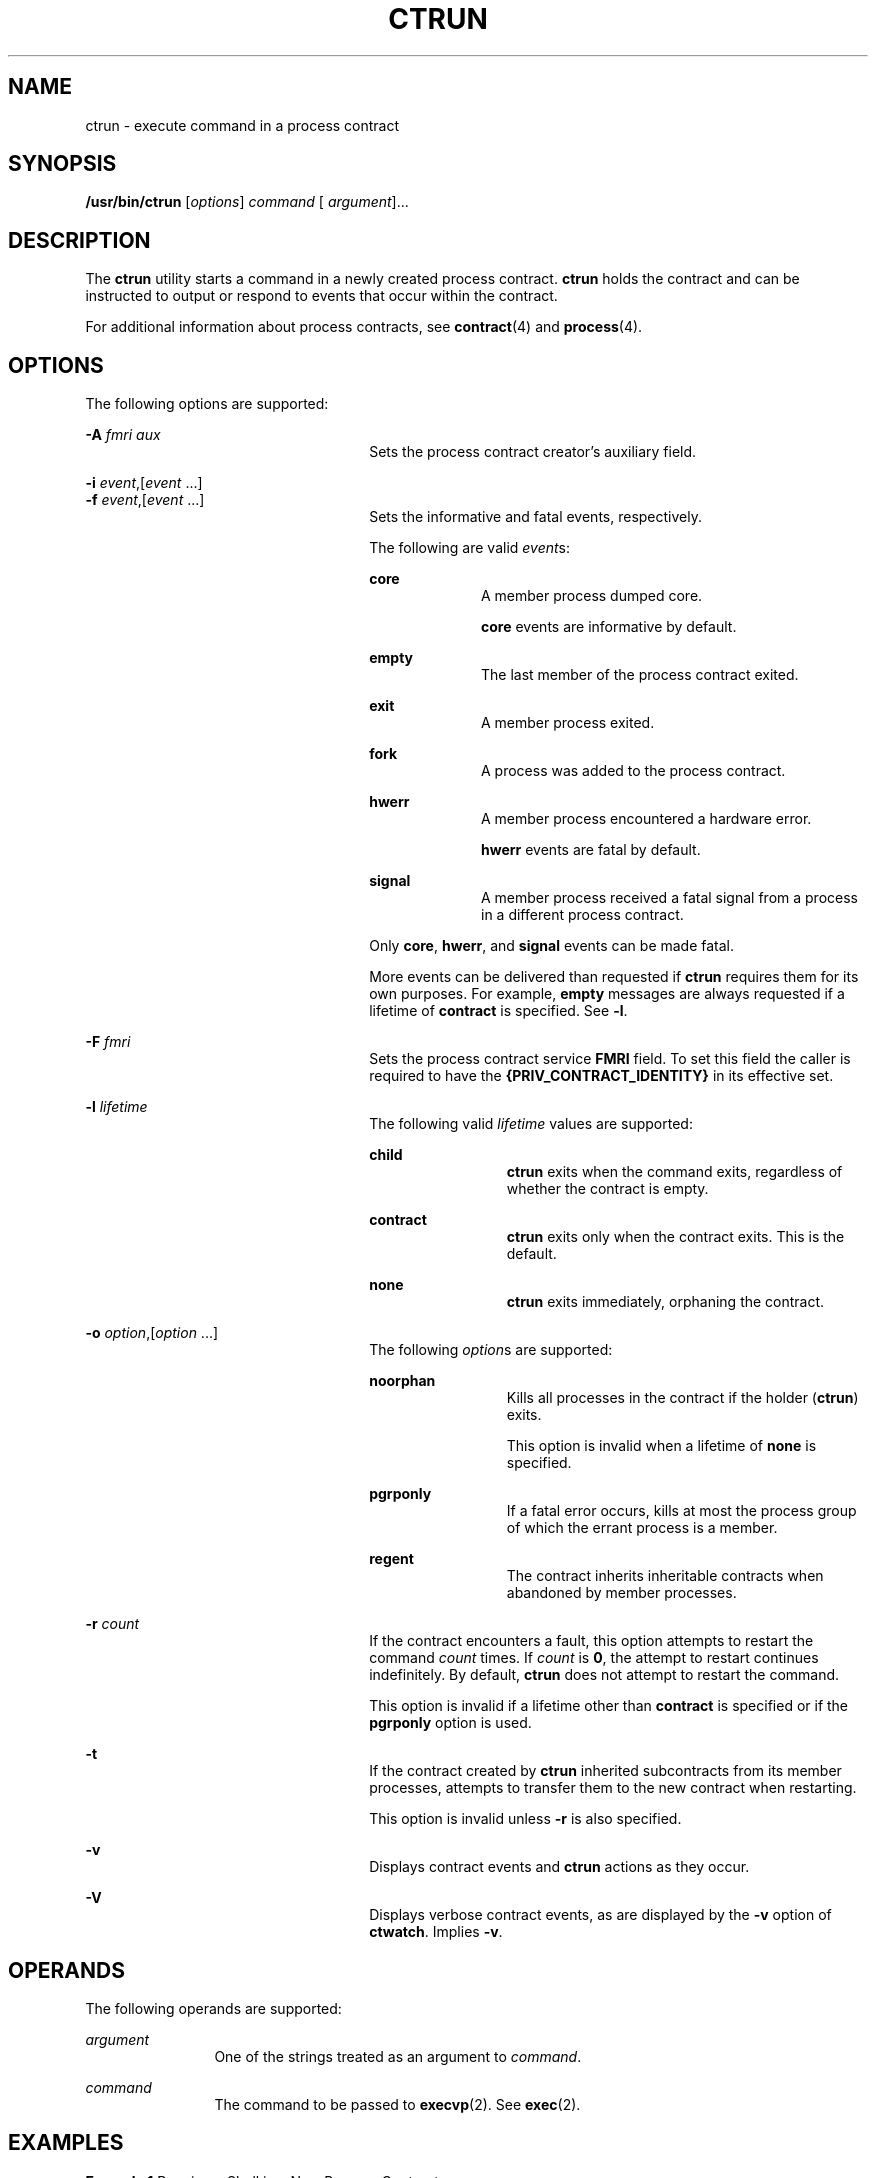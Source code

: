'\" te
.\" Copyright (c) 2008, Sun Microsystems, Inc. All Rights Reserved
.\" The contents of this file are subject to the terms of the Common Development and Distribution License (the "License").  You may not use this file except in compliance with the License.
.\" You can obtain a copy of the license at usr/src/OPENSOLARIS.LICENSE or http://www.opensolaris.org/os/licensing.  See the License for the specific language governing permissions and limitations under the License.
.\" When distributing Covered Code, include this CDDL HEADER in each file and include the License file at usr/src/OPENSOLARIS.LICENSE.  If applicable, add the following below this CDDL HEADER, with the fields enclosed by brackets "[]" replaced with your own identifying information: Portions Copyright [yyyy] [name of copyright owner]
.TH CTRUN 1 "Feb 25, 2008"
.SH NAME
ctrun \- execute command in a process contract
.SH SYNOPSIS
.LP
.nf
\fB/usr/bin/ctrun\fR [\fIoptions\fR] \fIcommand\fR [ \fIargument\fR]...
.fi

.SH DESCRIPTION
.sp
.LP
The \fBctrun\fR utility starts a command in a newly created process contract.
\fBctrun\fR holds the contract and can be instructed to output or respond to
events that occur within the contract.
.sp
.LP
For additional information about process contracts, see \fBcontract\fR(4) and
\fBprocess\fR(4).
.SH OPTIONS
.sp
.LP
The following options are supported:
.sp
.ne 2
.na
\fB\fB-A\fR \fIfmri aux\fR\fR
.ad
.RS 26n
Sets the process contract creator's auxiliary field.
.RE

.sp
.ne 2
.na
\fB\fB-i\fR \fIevent\fR,[\fIevent\fR ...]\fR
.ad
.br
.na
\fB\fB-f\fR \fIevent\fR,[\fIevent\fR ...]\fR
.ad
.RS 26n
Sets the informative and fatal events, respectively.
.sp
The following are valid \fIevent\fRs:
.sp
.ne 2
.na
\fB\fBcore\fR\fR
.ad
.RS 10n
A member process dumped core.
.sp
\fBcore\fR events are informative by default.
.RE

.sp
.ne 2
.na
\fB\fBempty\fR\fR
.ad
.RS 10n
The last member of the process contract exited.
.RE

.sp
.ne 2
.na
\fB\fBexit\fR\fR
.ad
.RS 10n
A member process exited.
.RE

.sp
.ne 2
.na
\fB\fBfork\fR\fR
.ad
.RS 10n
A process was added to the process contract.
.RE

.sp
.ne 2
.na
\fB\fBhwerr\fR\fR
.ad
.RS 10n
A member process encountered a hardware error.
.sp
\fBhwerr\fR events are fatal by default.
.RE

.sp
.ne 2
.na
\fB\fBsignal\fR\fR
.ad
.RS 10n
A member process received a fatal signal from a process in a different process
contract.
.RE

Only \fBcore\fR, \fBhwerr\fR, and \fBsignal\fR events can be made fatal.
.sp
More events can be delivered than requested if \fBctrun\fR requires them for
its own purposes. For example, \fBempty\fR messages are always requested if a
lifetime of \fBcontract\fR is specified. See \fB-l\fR.
.RE

.sp
.ne 2
.na
\fB\fB-F\fR \fIfmri\fR\fR
.ad
.RS 26n
Sets the process contract service \fBFMRI\fR field. To set this field the
caller is required to have the \fB{PRIV_CONTRACT_IDENTITY}\fR in its effective
set.
.RE

.sp
.ne 2
.na
\fB\fB-l\fR \fIlifetime\fR\fR
.ad
.RS 26n
The following valid \fIlifetime\fR values are supported:
.sp
.ne 2
.na
\fB\fBchild\fR\fR
.ad
.RS 12n
\fBctrun\fR exits when the command exits, regardless of whether the contract is
empty.
.RE

.sp
.ne 2
.na
\fB\fBcontract\fR\fR
.ad
.RS 12n
\fBctrun\fR exits only when the contract exits. This is the default.
.RE

.sp
.ne 2
.na
\fB\fBnone\fR\fR
.ad
.RS 12n
\fBctrun\fR exits immediately, orphaning the contract.
.RE

.RE

.sp
.ne 2
.na
\fB\fB-o\fR \fIoption\fR,[\fIoption\fR ...]\fR
.ad
.RS 26n
The following \fIoption\fRs are supported:
.sp
.ne 2
.na
\fB\fBnoorphan\fR\fR
.ad
.RS 12n
Kills all processes in the contract if the holder (\fBctrun\fR) exits.
.sp
This option is invalid when a lifetime of \fBnone\fR is specified.
.RE

.sp
.ne 2
.na
\fB\fBpgrponly\fR\fR
.ad
.RS 12n
If a fatal error occurs, kills at most the process group of which the errant
process is a member.
.RE

.sp
.ne 2
.na
\fB\fBregent\fR\fR
.ad
.RS 12n
The contract inherits inheritable contracts when abandoned by member processes.
.RE

.RE

.sp
.ne 2
.na
\fB\fB-r\fR \fIcount\fR\fR
.ad
.RS 26n
If the contract encounters a fault, this option attempts to restart the command
\fIcount\fR times. If \fIcount\fR is \fB0\fR, the attempt to restart continues
indefinitely. By default, \fBctrun\fR does not attempt to restart the command.
.sp
This option is invalid if a lifetime other than \fBcontract\fR is specified or
if the \fBpgrponly\fR option is used.
.RE

.sp
.ne 2
.na
\fB\fB-t\fR\fR
.ad
.RS 26n
If the contract created by \fBctrun\fR inherited subcontracts from its member
processes, attempts to transfer them to the new contract when restarting.
.sp
This option is invalid unless \fB-r\fR is also specified.
.RE

.sp
.ne 2
.na
\fB\fB-v\fR\fR
.ad
.RS 26n
Displays contract events and \fBctrun\fR actions as they occur.
.RE

.sp
.ne 2
.na
\fB\fB-V\fR\fR
.ad
.RS 26n
Displays verbose contract events, as are displayed by the \fB-v\fR option of
\fBctwatch\fR. Implies \fB-v\fR.
.RE

.SH OPERANDS
.sp
.LP
The following operands are supported:
.sp
.ne 2
.na
\fB\fIargument\fR\fR
.ad
.RS 12n
One of the strings treated as an argument to \fIcommand\fR.
.RE

.sp
.ne 2
.na
\fB\fIcommand\fR\fR
.ad
.RS 12n
The command to be passed to \fBexecvp\fR(2). See \fBexec\fR(2).
.RE

.SH EXAMPLES
.LP
\fBExample 1 \fRRunning a Shell in a New Process Contract
.sp
.LP
The following example runs a shell in a new process contract:

.sp
.in +2
.nf
example% ctrun -l child -o pgrponly ksh
.fi
.in -2
.sp

.sp
.LP
The \fB-l\fR \fBchild\fR option argument is specified so that \fBctrun\fR won't
wait until all children of the shell have exited. \fB-o\fR \fBpgrponly\fR is
specified because an interactive \fBksh\fR puts each job in a new process
group, and an error in one job is unlikely to affect the others.

.LP
\fBExample 2 \fRRunning a Simple Server
.sp
.LP
The following example runs a simple server:

.sp
.in +2
.nf
example% \fBctrun -r 0 -t -f hwerr,core,signal server\fR
.fi
.in -2
.sp

.sp
.LP
The \fB-r\fR \fB0\fR and \fB-t\fR options are specified to indicate that if the
server encounters a fatal error, \fBctrun\fR should try to restart it. The
\fB-f\fR option makes "\fBhwerr\fR", "\fBcore\fR", and "\fBsignal\fR" fatal
events.

.SH EXIT STATUS
.sp
.LP
If \fIcommand\fR is specified and successfully invoked (see \fBexec\fR(2)), the
exit status of \fBctrun\fR is the exit status of \fIcommand\fR. Otherwise,
\fBctrun\fR exits with one of the following values:
.sp
.ne 2
.na
\fB\fB123\fR\fR
.ad
.RS 7n
The child process exited abnormally.
.RE

.sp
.ne 2
.na
\fB\fB124\fR\fR
.ad
.RS 7n
\fBctrun\fR encountered an internal error.
.RE

.sp
.ne 2
.na
\fB\fB125\fR\fR
.ad
.RS 7n
Invalid arguments were provided to \fBctrun\fR.
.RE

.sp
.ne 2
.na
\fB\fB126\fR\fR
.ad
.RS 7n
\fIcommand\fR was found but could not be invoked.
.RE

.sp
.ne 2
.na
\fB\fB127\fR\fR
.ad
.RS 7n
\fIcommand\fR could not be found.
.RE

.SH FILES
.sp
.ne 2
.na
\fB\fB/system/contract/process/*\fR\fR
.ad
.RS 30n

.RE

.SH ATTRIBUTES
.sp
.LP
See \fBattributes\fR(5) for descriptions of the following attributes:
.sp

.sp
.TS
box;
c | c
l | l .
ATTRIBUTE TYPE	ATTRIBUTE VALUE
_
Interface Stability	See below.
.TE

.sp
.LP
Human Readable Output is Uncommitted. Invocation is Committed.
.SH SEE ALSO
.sp
.LP
\fBctstat\fR(1), \fBctwatch\fR(1), \fBexec\fR(2), \fBcontract\fR(4),
\fBprocess\fR(4), \fBattributes\fR(5)
